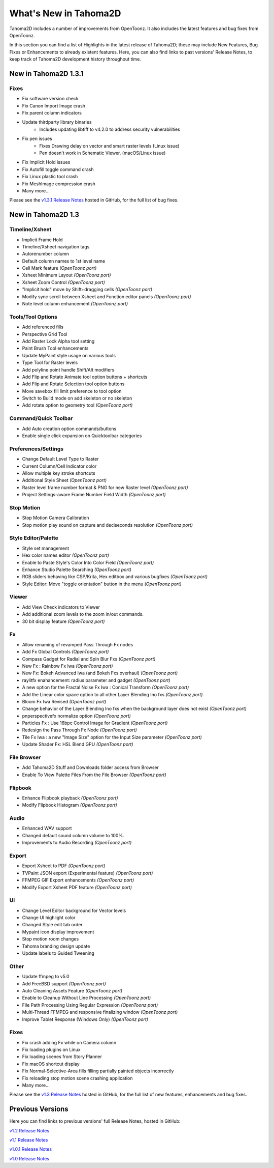 .. _whats_new:

What's New in Tahoma2D
======================

Tahoma2D includes a number of improvements from OpenToonz.  It also includes the latest features and bug fixes from OpenToonz.

In this section you can find a list of Highlights in the latest release of Tahoma2D; these may include New Features, Bug Fixes or Enhancements to already existent features.
Here, you can also find links to past versions' Release Notes, to keep track of Tahoma2D development history throughout time.

.. _v1.3.1:

New in Tahoma2D 1.3.1
---------------------

Fixes
'''''

- |fix| Fix software version check 
- |fix| Fix Canon Import Image crash
- |fix| Fix parent column indicators
- |fix| Update thirdparty library binaries
   - Includes updating libtiff to v4.2.0 to address security vulnerabilities
- |fix| Fix pen issues
   - Fixes Drawing delay on vector and smart raster levels (Linux issue)
   - Pen doesn't work in Schematic Viewer. (macOS/Linux issue)
- |fix| Fix Implicit Hold issues
- |fix| Fix Autofill toggle command crash
- |fix| Fix Linux plastic tool crash
- |fix| Fix MeshImage compression crash
- Many more…

Please see the `v1.3.1 Release Notes <https://github.com/tahoma2d/tahoma2d/releases/tag/v1.3.1>`_  hosted in GitHub, for the full list of bug fixes.

.. _v1.3:

New in Tahoma2D 1.3
-------------------

Timeline/Xsheet
'''''''''''''''

- |new| Implicit Frame Hold
- |new| Timeline/Xsheet navigation tags
- |new| Autorenumber column
- |enhancement| Default column names to 1st level name
- |new| Cell Mark feature *(OpenToonz port)*
- |new| Xsheet Minimum Layout *(OpenToonz port)*
- |new| Xsheet Zoom Control *(OpenToonz port)*
- |enhancement| "Implicit hold" move by Shift+dragging cells *(OpenToonz port)*
- |enhancement| Modify sync scroll between Xsheet and Function editor panels *(OpenToonz port)*
- |enhancement| Note level column enhancement *(OpenToonz port)*


 

Tools/Tool Options
''''''''''''''''''

- |new| Add referenced fills
- |new| Perspective Grid Tool
- |new| Add Raster Lock Alpha tool setting
- |enhancement| Paint Brush Tool enhancements
- |enhancement| Update MyPaint style usage on various tools
- |new| Type Tool for Raster levels
- |new| Add polyline point handle Shift/Alt modifiers
- |new| Add Flip and Rotate Animate tool option buttons + shortcuts
- |new| Add Flip and Rotate Selection tool option buttons
- |enhancement| Move savebox fill limit preference to tool option
- |enhancement| Switch to Build mode on add skeleton or no skeleton
- |new| Add rotate option to geometry tool *(OpenToonz port)* 



Command/Quick Toolbar
'''''''''''''''''''''

- |new| Add Auto creation option commands/buttons
- |enhancement| Enable single click expansion on Quicktoolbar categories

Preferences/Settings
''''''''''''''''''''

- |enhancement| Change Default Level Type to Raster
- |new| Current Column/Cell Indicator color
- |enhancement| Allow multiple key stroke shortcuts
- |new| Additional Style Sheet *(OpenToonz port)*
- |enhancement| Raster level frame number format & PNG for new Raster level *(OpenToonz port)*
- Project Settings-aware Frame Number Field Width *(OpenToonz port)*

Stop Motion
'''''''''''

- |new| Stop Motion Camera Calibration
- |enhancement| Stop motion play sound on capture and deciseconds resolution *(OpenToonz port)*

Style Editor/Palette
''''''''''''''''''''

- |new| Style set management
- |new| Hex color names editor *(OpenToonz port)*
- |enhancement| Enable to Paste Style's Color Into Color Field *(OpenToonz port)*
- |enhancement| Enhance Studio Palette Searching *(OpenToonz port)*
- |enhancement| RGB sliders behaving like CSP/Krita, Hex editbox and various bugfixes *(OpenToonz port)*
- |enhancement| Style Editor: Move "toggle orientation" button in the menu *(OpenToonz port)*

Viewer
''''''

- Add View Check indicators to Viewer
- |enhancement| Add additional zoom levels to the zoom in/out commands.
- |new| 30 bit display feature *(OpenToonz port)*

Fx
'''

- |enhancement| Allow renaming of revamped Pass Through Fx nodes
- |new| Add Fx Global Controls *(OpenToonz port)*
- |enhancement| Compass Gadget for Radial and Spin Blur Fxs *(OpenToonz port)*
- |new| New Fx : Rainbow Fx Iwa *(OpenToonz port)*
- |new| New Fx: Bokeh Advanced Iwa (and Bokeh Fxs overhaul) *(OpenToonz port)*
- |enhancement| raylitfx enahancement: radius parameter and gadget *(OpenToonz port)*
- |new| A new option for the Fractal Noise Fx Iwa : Conical Transform *(OpenToonz port)*
- |enhancement| Add the Linear color space option to all other Layer Blending Ino fxs *(OpenToonz port)*
- |enhancement| Bloom Fx Iwa Revised *(OpenToonz port)*
- |enhancement| Change behavior of the Layer Blending Ino fxs when the background layer does not exist *(OpenToonz port)*
- |new| pnperspectivefx normalize option *(OpenToonz port)*
- |enhancement| Particles Fx : Use 16bpc Control Image for Gradient *(OpenToonz port)*
- |enhancement| Redesign the Pass Through Fx Node *(OpenToonz port)*
- |new| Tile Fx Iwa : a new "Image Size" option for the Input Size parameter *(OpenToonz port)*
- Update Shader Fx: HSL Blend GPU *(OpenToonz port)*

File Browser
''''''''''''

- |new| Add Tahoma2D Stuff and Downloads folder access from Browser
- |enhancement| Enable To View Palette Files From the File Browser *(OpenToonz port)*

Flipbook
''''''''

- |enhancement| Enhance Flipbook playback *(OpenToonz port)*
- |enhancement| Modify Flipbook Histogram *(OpenToonz port)*

Audio
'''''

- |enhancement| Enhanced WAV support
- |enhancement| Changed default sound column volume to 100%.
- |enhancement| Improvements to Audio Recording *(OpenToonz port)*

Export
''''''

- |new| Export Xsheet to PDF *(OpenToonz port)*
- |new| TVPaint JSON export (Experimental feature) *(OpenToonz port)*
- |enhancement| FFMPEG GIF Export enhancements *(OpenToonz port)*
- |enhancement| Modify Export Xsheet PDF feature *(OpenToonz port)*

UI
'''

- |enhancement| Change Level Editor background for Vector levels
- |enhancement| Change UI highlight color
- |enhancement| Changed Style edit tab order
- |enhancement| Mypaint icon display improvement
- |enhancement| Stop motion room changes
- |enhancement| Tahoma branding design update
- |enhancement| Update labels to Guided Tweening

Other
'''''

- |new| Update ffmpeg to v5.0
- |new| Add FreeBSD support *(OpenToonz port)*
- |new| Auto Cleaning Assets Feature *(OpenToonz port)*
- |enhancement| Enable to Cleanup Without Line Processing *(OpenToonz port)*
- |new| File Path Processing Using Regular Expression *(OpenToonz port)*
- |new| Multi-Thread FFMPEG and responsive finalizing window *(OpenToonz port)*
- |enhancement| Improve Tablet Response (Windows Only) *(OpenToonz port)*

Fixes
'''''

- |fix| Fix crash adding Fx while on Camera column
- |fix| Fix loading plugins on Linux
- |fix| Fix loading scenes from Story Planner
- |fix| Fix macOS shortcut display
- |fix| Fix Normal-Selective-Area fills filling partially painted objects incorrectly
- |fix| Fix reloading stop motion scene crashing application
- Many more…



Please see the `v1.3 Release Notes <https://github.com/tahoma2d/tahoma2d/releases/tag/v1.3>`_  hosted in GitHub, for the full list of new features, enhancements and bug fixes.



Previous Versions
-----------------

Here you can find links to previous versions' full Release Notes, hosted in GitHub:

`v1.2 Release Notes <https://github.com/tahoma2d/tahoma2d/releases/tag/v1.2>`_

`v1.1 Release Notes <https://github.com/tahoma2d/tahoma2d/releases/tag/v1.1>`_

`v1.0.1 Release Notes <https://github.com/tahoma2d/tahoma2d/releases/tag/v1.0.1>`_

`v1.0 Release Notes <https://github.com/tahoma2d/tahoma2d/releases/tag/v1.0>`_




.. |new| image:: ./_static/whats_new/new.png
.. |enhancement| image:: ./_static/whats_new/enhancement.png
.. |fix| image:: ./_static/whats_new/fix.png
.. |removed| image:: ./_static/whats_new/removed.png

.. |new_es| image:: ./_static/whats_new/es/new.png
.. |enhancement_es| image:: ./_static/whats_new/es/enhancement.png
.. |fix_es| image:: ./_static/whats_new/es/fix.png